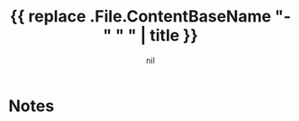 #+TITLE: {{ replace .File.ContentBaseName "-" " " | title }}
#+AUTHOR: nil
#+CATEGORIES[]: TO_READ
#+CREATED_AT: {{ .Date }}
#+UPDATED_AT: {{ .Date }}
* Notes
